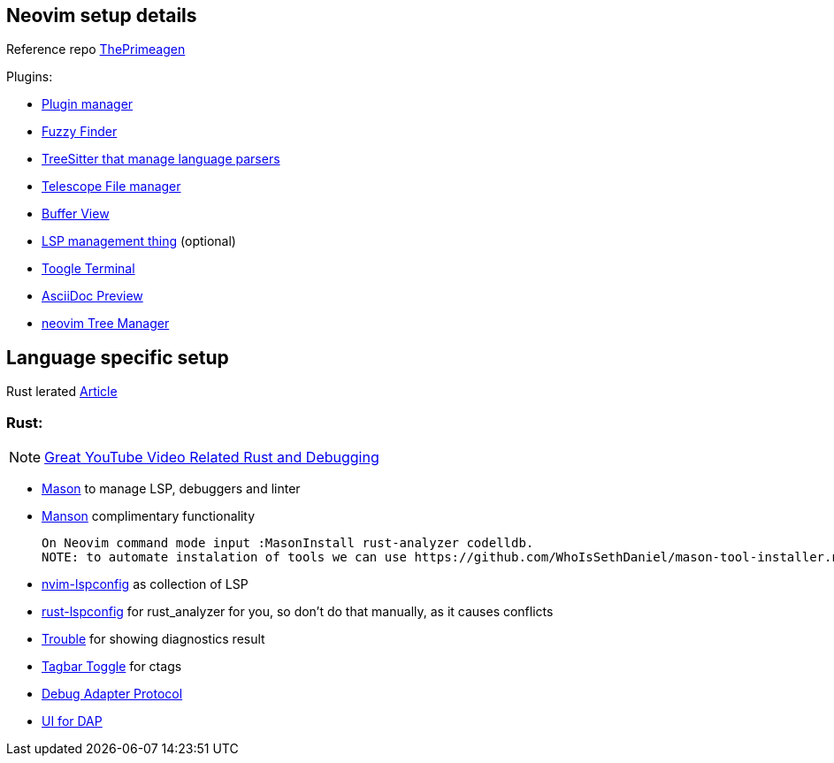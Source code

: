 == Neovim setup details

Reference repo https://github.com/ThePrimeagen/init.lua[ThePrimeagen]

Plugins: 

- https://github.com/wbthomason/packer.nvim[Plugin manager]
- https://github.com/nvim-telescope/telescope.nvim[Fuzzy Finder]
- https://github.com/nvim-treesitter/nvim-treesitter[TreeSitter that manage language parsers]
- https://github.com/nvim-telescope/telescope-file-browser.nvim[Telescope File manager]
- https://github.com/akinsho/bufferline.nvim[Buffer View]
- https://github.com/VonHeikemen/lsp-zero.nvim[LSP management thing] (optional) 
- https://github.com/akinsho/toggleterm.nvim[Toogle Terminal] 
- https://github.com/tigion/nvim-asciidoc-preview[AsciiDoc Preview]
- https://github.com/nvim-tree/nvim-tree.lua/wiki/Installation[neovim Tree Manager]
 
== Language specific setup 

Rust lerated https://rsdlt.github.io/posts/rust-nvim-ide-guide-walkthrough-development-debug/#why-neovim-for-rust-development[Article]

=== Rust: 

NOTE: https://www.youtube.com/watch?v=gihHLsClHF0[Great YouTube Video Related Rust and Debugging]

- https://github.com/williamboman/mason.nvim[Mason] to manage LSP, debuggers and linter
- https://github.com/williamboman/mason-lspconfig.nvim[Manson] complimentary functionality 

    On Neovim command mode input :MasonInstall rust-analyzer codelldb. 
    NOTE: to automate instalation of tools we can use https://github.com/WhoIsSethDaniel/mason-tool-installer.nvim[mason-tool-installer]

- https://github.com/neovim/nvim-lspconfig[nvim-lspconfig] as collection of LSP
- https://github.com/simrat39/rust-tools.nvim[rust-lspconfig] for rust_analyzer for you, 
so don't do that manually, as it causes conflicts
- https://github.com/folke/trouble.nvim[Trouble] for showing diagnostics result
- https://github.com/preservim/tagbar[Tagbar Toggle] for ctags
- https://github.com/mfussenegger/nvim-dap[Debug Adapter Protocol]
- https://github.com/rcarriga/nvim-dap-ui[UI for DAP]

